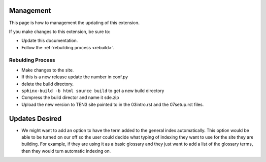 .. _Management:

**************************
Management
**************************

This page is how to management the updating of this extension. 

If you make changes to this extension, be sure to:

* Update this documentation.
* Follow the :ref:`rebuilding process <rebuild>`. 

.. todo::
   Find out how to place the current version of the extension on this page. 

.. _rebuild:

Rebulding Process
=====================

* Make changes to the site.
* If this is a new release update the number in conf.py
* delete the build directory. 
* ``sphinx-build -b html source build`` to get a new build directory
* Compress the build director and name it sde.zip
* Upload the new version to TEN3 site pointed to in the 03intro.rst and the 07setup.rst files. 



***************************
Updates Desired
***************************

* We might want to add an option to have the term added to the general index automatically. This option would be able to be turned on our off so the user could decide what typing of indexing they want to use for the site they are building. For example, if they are using it as a basic glossary and they just want to add a list of the glossary terms, then they would turn automatic indexing on. 

.. todo::
   Publish the extension with Sphinx or elsewhere. We should probably wait until the indexing is working before we do this.

